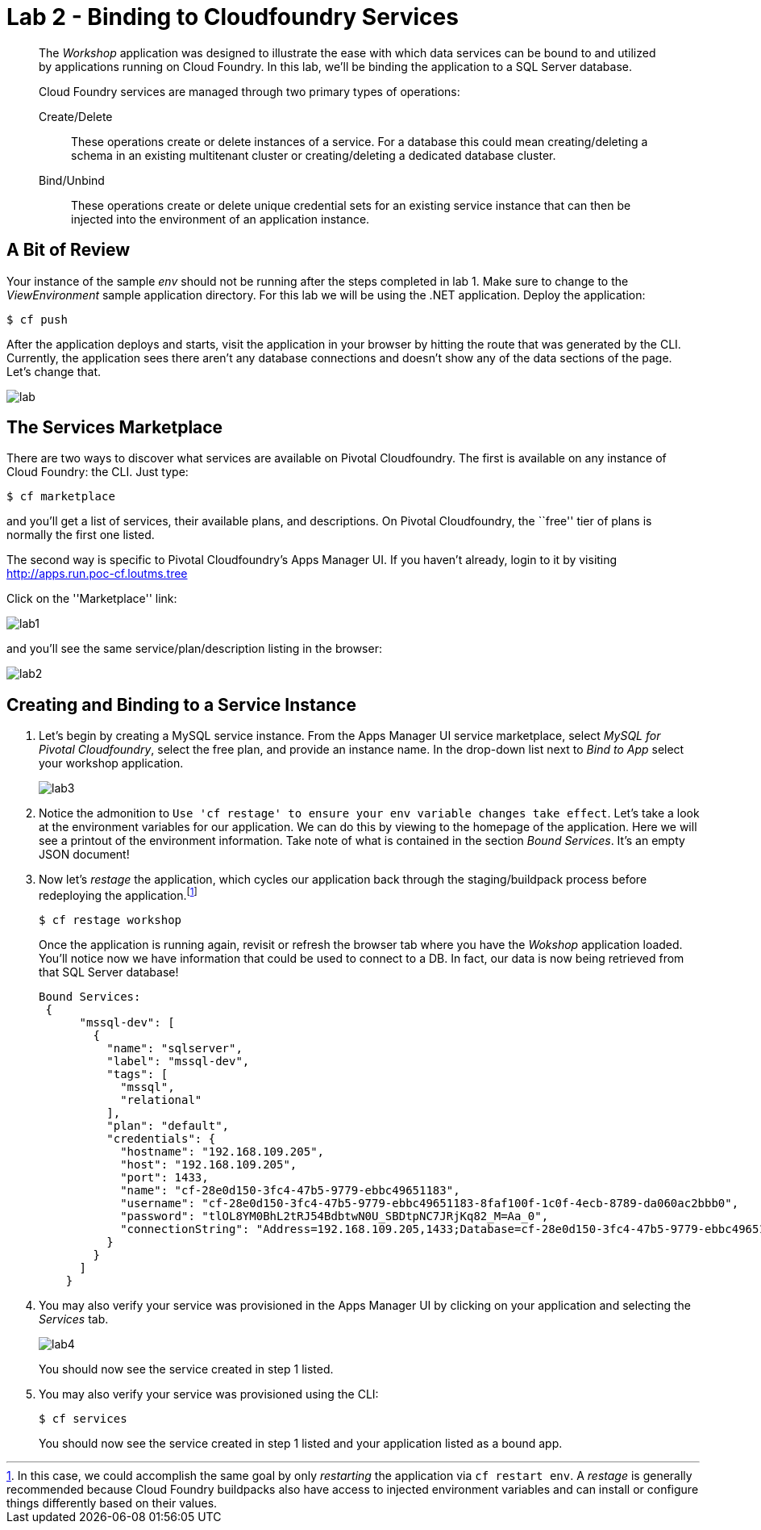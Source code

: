 = Lab 2 - Binding to Cloudfoundry Services

[abstract]
--
The _Workshop_ application was designed to illustrate the ease with which data services can be bound to and utilized by applications running on Cloud Foundry.
In this lab, we'll be binding the application to a SQL Server database.

Cloud Foundry services are managed through two primary types of operations:

Create/Delete:: These operations create or delete instances of a service.
For a database this could mean creating/deleting a schema in an existing multitenant cluster or creating/deleting a dedicated database cluster.
Bind/Unbind:: These operations create or delete unique credential sets for an existing service instance that can then be injected into the environment of an application instance.
--

== A Bit of Review

Your instance of the sample _env_ should not be running after the steps completed in lab 1.  Make sure to change to the _ViewEnvironment_ sample application directory.  For this lab we will be using the .NET application.  Deploy the application:

----
$ cf push
----

After the application deploys and starts, visit the application in your browser by hitting the route that was generated by the CLI.  Currently, the application sees there aren't any database connections and doesn't show any of the data sections of the page.  Let's change that.

image::lab.png[]

== The Services Marketplace

There are two ways to discover what services are available on Pivotal Cloudfoundry.
The first is available on any instance of Cloud Foundry: the CLI. Just type:

----
$ cf marketplace
----

and you'll get a list of services, their available plans, and descriptions. On Pivotal Cloudfoundry, the ``free'' tier of plans is normally the first one listed.

The second way is specific to Pivotal Cloudfoundry's Apps Manager UI.
If you haven't already, login to it by visiting http://apps.run.poc-cf.loutms.tree

Click on the ''Marketplace'' link:

image::lab1.png[]

and you'll see the same service/plan/description listing in the browser:

image::lab2.png[]

== Creating and Binding to a Service Instance

. Let's begin by creating a MySQL service instance.
From the Apps Manager UI service marketplace, select _MySQL for Pivotal Cloudfoundry_, select the free plan, and provide an instance name.
In the drop-down list next to _Bind to App_ select your workshop application.
+
image::lab3.png[]

. Notice the admonition to `Use 'cf restage' to ensure your env variable changes take effect`.
Let's take a look at the environment variables for our application. We can do this by viewing to the homepage of the application.
Here we will see a printout of the environment information.  Take note of what is contained in the section _Bound Services_.  It's an empty JSON document!

. Now let's _restage_ the application, which cycles our application back through the staging/buildpack process before redeploying the application.footnote:[In this case, we could accomplish the same goal by only _restarting_ the application via `cf restart env`.
A _restage_ is generally recommended because Cloud Foundry buildpacks also have access to injected environment variables and can install or configure things differently based on their values.]
+
----
$ cf restage workshop
----
+
Once the application is running again, revisit or refresh the browser tab where you have the _Wokshop_ application loaded.  You'll notice now we have information that could be used to connect to a DB.
In fact, our data is now being retrieved from that SQL Server database!
+
----
Bound Services:
 {
      "mssql-dev": [
        {
          "name": "sqlserver",
          "label": "mssql-dev",
          "tags": [
            "mssql",
            "relational"
          ],
          "plan": "default",
          "credentials": {
            "hostname": "192.168.109.205",
            "host": "192.168.109.205",
            "port": 1433,
            "name": "cf-28e0d150-3fc4-47b5-9779-ebbc49651183",
            "username": "cf-28e0d150-3fc4-47b5-9779-ebbc49651183-8faf100f-1c0f-4ecb-8789-da060ac2bbb0",
            "password": "tlOL8YM0BhL2tRJ54BdbtwN0U_SBDtpNC7JRjKq82_M=Aa_0",
            "connectionString": "Address=192.168.109.205,1433;Database=cf-28e0d150-3fc4-47b5-9779-ebbc49651183;UID=cf-28e0d150-3fc4-47b5-9779-ebbc49651183-8faf100f-1c0f-4ecb-8789-da060ac2bbb0;PWD=tlOL8YM0BhL2tRJ54BdbtwN0U_SBDtpNC7JRjKq82_M=Aa_0;"
          }
        }
      ]
    }
----

. You may also verify your service was provisioned in the Apps Manager UI by clicking on your application and selecting the _Services_ tab.
+
image::lab4.png[]
+
You should now see the service created in step 1 listed.

. You may also verify your service was provisioned using the CLI:
+
----
$ cf services
----
+
You should now see the service created in step 1 listed and your application listed as a bound app.
